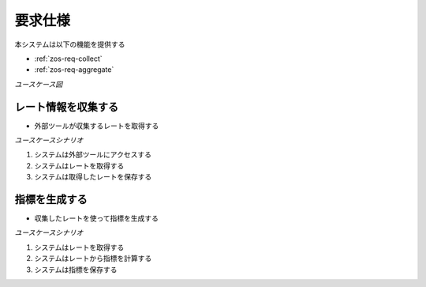 要求仕様
========

本システムは以下の機能を提供する

- :ref:`zos-req-collect`
- :ref:`zos-req-aggregate`

*ユースケース図*

.. uml:: umls/usecase.uml

.. _zos-req-collect:

レート情報を収集する
--------------------

- 外部ツールが収集するレートを取得する

*ユースケースシナリオ*

1. システムは外部ツールにアクセスする
2. システムはレートを取得する
3. システムは取得したレートを保存する

.. _zos-req-aggregate:

指標を生成する
--------------

- 収集したレートを使って指標を生成する

*ユースケースシナリオ*

1. システムはレートを取得する
2. システムはレートから指標を計算する
3. システムは指標を保存する
